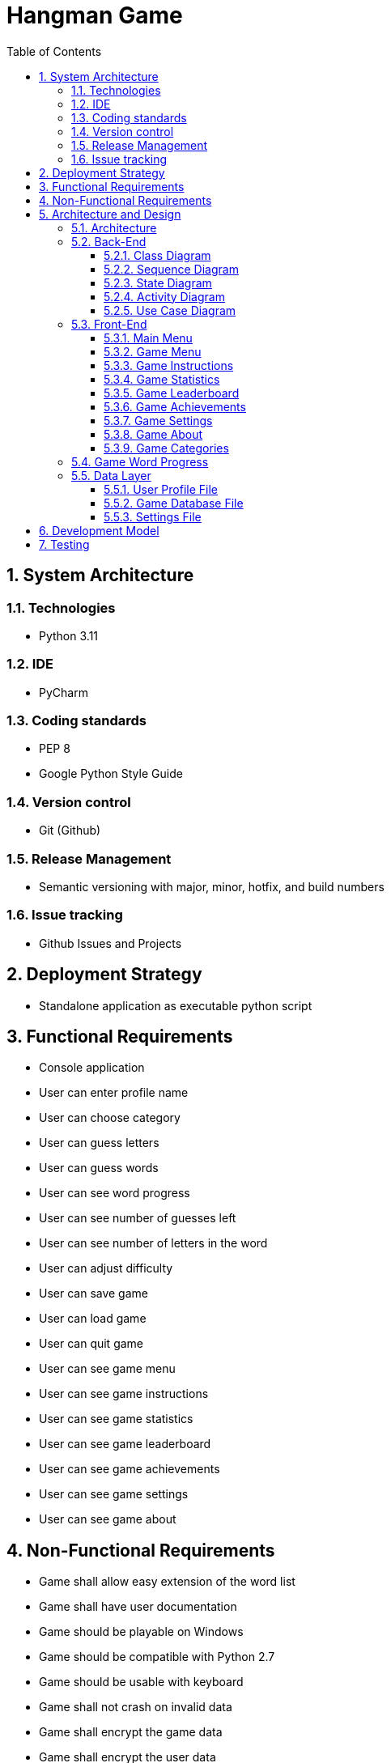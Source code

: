 = Hangman Game
:pagenums:
:sectnums:
:toc:
:toclevels: 3

== System Architecture

=== Technologies
 - Python 3.11

=== IDE
- PyCharm

=== Coding standards
- PEP 8
- Google Python Style Guide

=== Version control
- Git (Github)

=== Release Management
- Semantic versioning with major, minor, hotfix, and build numbers

=== Issue tracking
- Github Issues and Projects

== Deployment Strategy

- Standalone application as executable python script

== Functional Requirements

- Console application
- User can enter profile name
- User can choose category
- User can guess letters
- User can guess words
- User can see word progress
- User can see number of guesses left
- User can see number of letters in the word
- User can adjust difficulty
- User can save game
- User can load game
- User can quit game
- User can see game menu
- User can see game instructions
- User can see game statistics
- User can see game leaderboard
- User can see game achievements
- User can see game settings
- User can see game about

== Non-Functional Requirements

- Game shall allow easy extension of the word list
- Game shall have user documentation
- Game should be playable on Windows
- Game should be compatible with Python 2.7
- Game should be usable with keyboard
- Game shall not crash on invalid data
- Game shall encrypt the game data
- Game shall encrypt the user data
- Game shall be playable offline

== Architecture and Design

=== Architecture
- Game shall be object oriented
- Game shall be layered with Front-End, Back-End and Data layers
- Game shall be monolithic with all layers in one application


=== Back-End

==== Class Diagram

==== Sequence Diagram

==== State Diagram

==== Activity Diagram

==== Use Case Diagram

=== Front-End



==== Main Menu

[source, console]
----
Welcome to Hangman Game!

Please enter your profile name: <user input>
----


==== Game Menu

[source, console]
----
Welcome to Hangman Game!

Please enter your profile name: <user input>

Please choose a category:
1. Animals
2. Countries
3. Fruits
4. Movies

Please enter your choice: <user input>
----


==== Game Instructions

[source, console]
----
Welcome to Hangman Game!

Instructions:
- Guess the word by entering letters or words
- You have 10 guesses
- You can use 3 hints
- Type 'save' to save the game
- Type 'load' to load the game
- Type 'quit' to quit the game
- Type 'menu' to go back to the main menu
- Type 'instructions' to see the instructions
- Type 'statistics' to see the statistics
- Type 'leaderboard' to see the leaderboard
- Type 'achievements' to see the achievements
- Type 'settings' to see the settings
- Type 'about' to see the about

Press any key to continue...
----


==== Game Statistics

[source, console]
----
Welcome to Hangman Game!

Statistics:
- Games played: 10
- Games won: 5
- Games lost: 5
- Hints used: 10
- Letters guessed: 100
- Words guessed: 10
- Words guessed correctly: 5
- Words guessed incorrectly: 5

Press any key to continue...
----


==== Game Leaderboard

[source, console]
----
Welcome to Hangman Game!

Leaderboard:
1. John Doe
2. Jane Doe

Press any key to continue...
----

==== Game Achievements

[source, console]
----
Welcome to Hangman Game!

Achievements:
1. First Game
2. 10 Games Played
3. 10 Games Won
4. 10 Games Lost
5. 10 Hints Used
6. 100 Letters Guessed
7. 10 Words Guessed
8. 10 Words Guessed Correctly
9. 10 Words Guessed Incorrectly
10. All Words Guessed in a Category

Press any key to continue...
----


==== Game Settings

[source, console]
----
Welcome to Hangman Game!

Settings:
- Difficulty: Easy
- Word List: Animals
- Word List Size: 10

Press any key to continue...
----


==== Game About

[source, console]
----
Welcome to Hangman Game!

About:
- Version: 1.0.0
- Author: John Doe
- License: MIT

Press any key to continue...
----

==== Game Categories

[source, console]
----
Welcome to Hangman Game!

Please choose a category:
1. Animals
2. Countries
3. Fruits
4. Movies

Please enter your choice: <user input>
----

=== Game Word Progress

[source, console]
----
Welcome to Hangman Game!

Word:
_ _ _ _ _ _ _ _ _ _


Letters Guessed: A, B, C, D, E, F, G, H, I, J, K, L, M, N, O
Guesses Left: 1

Guess a letter or word: <user input>

----

=== Data Layer

==== User Profile File

==== Game Database File

==== Settings File


== Development Model

- Waterfall


== Testing

- Only Manual Testing